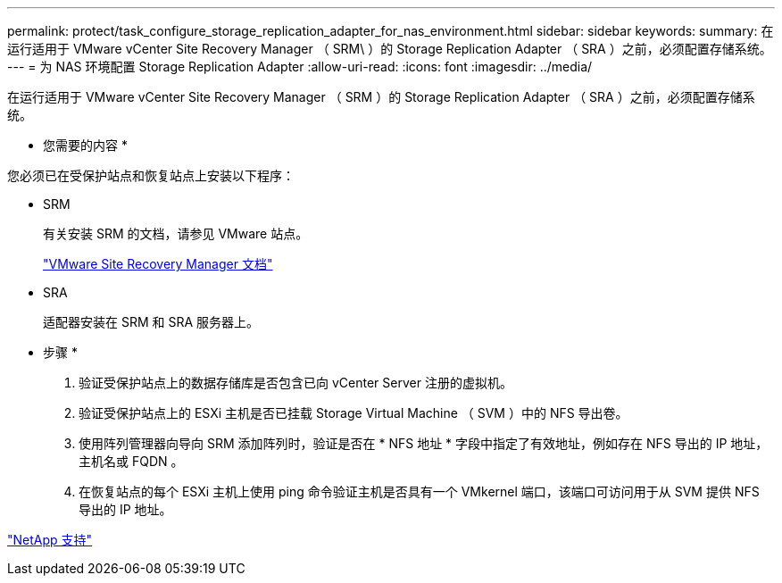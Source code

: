 ---
permalink: protect/task_configure_storage_replication_adapter_for_nas_environment.html 
sidebar: sidebar 
keywords:  
summary: 在运行适用于 VMware vCenter Site Recovery Manager （ SRM\ ）的 Storage Replication Adapter （ SRA ）之前，必须配置存储系统。 
---
= 为 NAS 环境配置 Storage Replication Adapter
:allow-uri-read: 
:icons: font
:imagesdir: ../media/


[role="lead"]
在运行适用于 VMware vCenter Site Recovery Manager （ SRM ）的 Storage Replication Adapter （ SRA ）之前，必须配置存储系统。

* 您需要的内容 *

您必须已在受保护站点和恢复站点上安装以下程序：

* SRM
+
有关安装 SRM 的文档，请参见 VMware 站点。

+
https://www.vmware.com/support/pubs/srm_pubs.html["VMware Site Recovery Manager 文档"]

* SRA
+
适配器安装在 SRM 和 SRA 服务器上。



* 步骤 *

. 验证受保护站点上的数据存储库是否包含已向 vCenter Server 注册的虚拟机。
. 验证受保护站点上的 ESXi 主机是否已挂载 Storage Virtual Machine （ SVM ）中的 NFS 导出卷。
. 使用阵列管理器向导向 SRM 添加阵列时，验证是否在 * NFS 地址 * 字段中指定了有效地址，例如存在 NFS 导出的 IP 地址，主机名或 FQDN 。
. 在恢复站点的每个 ESXi 主机上使用 ping 命令验证主机是否具有一个 VMkernel 端口，该端口可访问用于从 SVM 提供 NFS 导出的 IP 地址。


https://mysupport.netapp.com/site/global/dashboard["NetApp 支持"]
